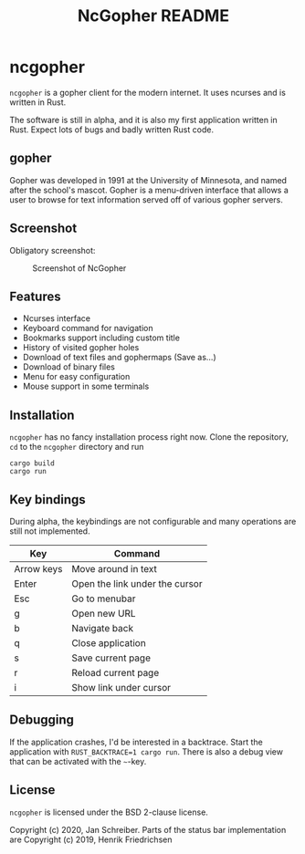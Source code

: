 #+TITLE: NcGopher README

* ncgopher

=ncgopher= is a gopher client for the modern internet. It uses ncurses
and is written in Rust.

The software is still in alpha, and it is also my first application
written in Rust. Expect lots of bugs and badly written Rust code.

** gopher

Gopher was developed in 1991 at the University of Minnesota, and named
after the school's mascot. Gopher is a menu-driven interface that
allows a user to browse for text information served off of various
gopher servers.

** Screenshot

Obligatory screenshot:

#+CAPTION: Screenshot of NcGopher
#+NAME:   screenshot1
[[./screenshots/ncgopher.png]]


** Features

 - Ncurses interface
 - Keyboard command for navigation
 - Bookmarks support including custom title
 - History of visited gopher holes
 - Download of text files and gophermaps (Save as...)
 - Download of binary files
 - Menu for easy configuration
 - Mouse support in some terminals

** Installation

=ncgopher= has no fancy installation process right now. Clone the
repository, =cd= to the =ncgopher= directory and run

    #+BEGIN_EXAMPLE
    cargo build
    cargo run
    #+END_EXAMPLE

** Key bindings

During alpha, the keybindings are not configurable and many operations
are still not implemented.

|------------+--------------------------------|
| Key        | Command                        |
|------------+--------------------------------|
| Arrow keys | Move around in text            |
| Enter      | Open the link under the cursor |
| Esc        | Go to menubar                  |
| g          | Open new URL                   |
| b          | Navigate back                  |
| q          | Close application              |
| s          | Save current page              |
| r          | Reload current page            |
| i          | Show link under cursor         |
|------------+--------------------------------|

** Debugging

If the application crashes, I'd be interested in a backtrace. Start
the application with ~RUST_BACKTRACE=1 cargo run~.  There is also a
debug view that can be activated with the =~=-key.


** License

=ncgopher= is licensed under the BSD 2-clause license.

Copyright (c) 2020, Jan Schreiber. Parts of the status bar
implementation are Copyright (c) 2019, Henrik Friedrichsen

